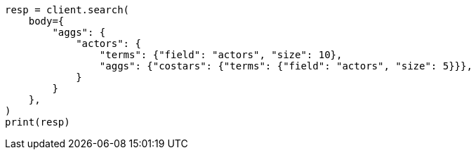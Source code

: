 // aggregations/bucket/terms-aggregation.asciidoc:775

[source, python]
----
resp = client.search(
    body={
        "aggs": {
            "actors": {
                "terms": {"field": "actors", "size": 10},
                "aggs": {"costars": {"terms": {"field": "actors", "size": 5}}},
            }
        }
    },
)
print(resp)
----